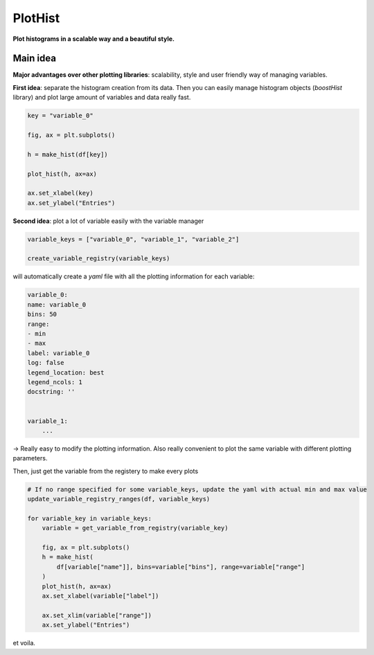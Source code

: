 PlotHist
========

**Plot histograms in a scalable way and a beautiful style.**

|img1|      |img2|

.. |img1| image:: img/intro_2dhist_hep.png
   :alt: Complex hep example
   :width: 320

.. |img2| image:: img/intro_hist_hep.png
   :alt: Hep example
   :width: 320

|GitHub Project| |PyPI version| |Docs from latest| |Docs from main| |Code style: black|

Main idea
---------

**Major advantages over other plotting libraries**: scalability, style and user friendly way of managing variables.

**First idea**: separate the histogram creation from its data. Then you can easily manage histogram objects (`boostHist` library) and plot large amount of variables and data really fast.

.. code-block:: python

    key = "variable_0"

    fig, ax = plt.subplots()

    h = make_hist(df[key])

    plot_hist(h, ax=ax)

    ax.set_xlabel(key)
    ax.set_ylabel("Entries")

.. image:: img/demo_simple_hist.png
   :alt: Simple hist
   :width: 320


**Second idea**: plot a lot of variable easily with the variable manager

.. code-block:: python

    variable_keys = ["variable_0", "variable_1", "variable_2"]

    create_variable_registry(variable_keys)

will automatically create a `yaml` file with all the plotting information for each variable:

.. code-block:: yaml

    variable_0:
    name: variable_0
    bins: 50
    range:
    - min
    - max
    label: variable_0
    log: false
    legend_location: best
    legend_ncols: 1
    docstring: ''


    variable_1:
        ...

-> Really easy to modify the plotting information. Also really convenient to plot the same variable with different plotting parameters.

Then, just get the variable from the registery to make every plots

.. code-block:: python

    # If no range specified for some variable_keys, update the yaml with actual min and max value
    update_variable_registry_ranges(df, variable_keys)

    for variable_key in variable_keys:
        variable = get_variable_from_registry(variable_key)

        fig, ax = plt.subplots()
        h = make_hist(
            df[variable["name"]], bins=variable["bins"], range=variable["range"]
        )
        plot_hist(h, ax=ax)
        ax.set_xlabel(variable["label"])

        ax.set_xlim(variable["range"])
        ax.set_ylabel("Entries")

et voila.



.. |GitHub Project| image:: https://img.shields.io/badge/GitHub--blue?style=social&logo=GitHub
   :target: https://github.com/cyrraz/plothist
.. |PyPI version| image:: https://badge.fury.io/py/plothist.svg
   :target: https://badge.fury.io/py/plothist
.. |Code style: black| image:: https://img.shields.io/badge/code%20style-black-000000.svg
   :target: https://github.com/psf/black
.. |Docs from latest| image:: https://img.shields.io/badge/docs-v0.7.2-blue.svg
   :target: https://plothist.readthedocs.io/
.. |Docs from main| image:: https://img.shields.io/badge/docs-main-blue.svg
   :target: https://plothist.readthedocs.io/en/latest/